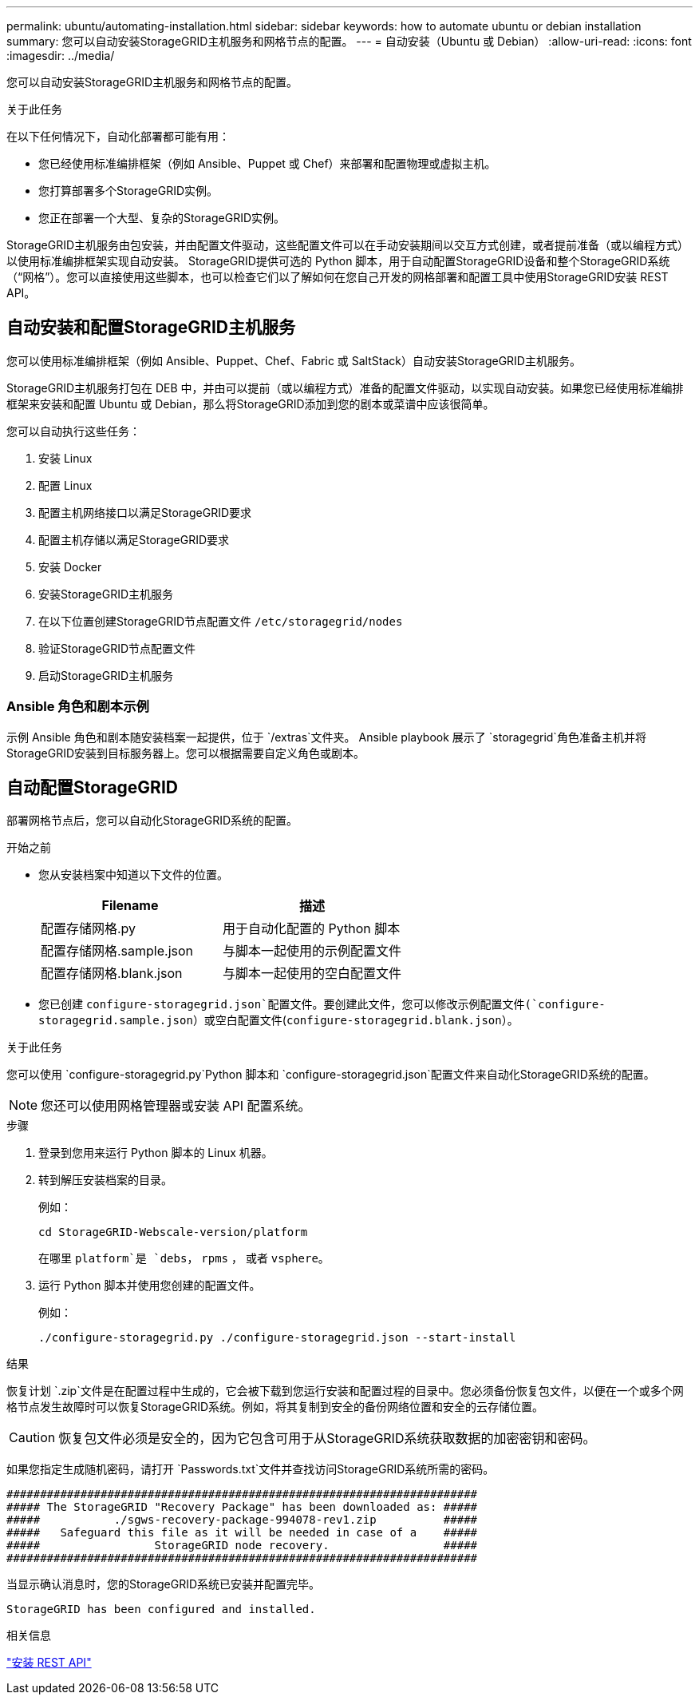---
permalink: ubuntu/automating-installation.html 
sidebar: sidebar 
keywords: how to automate ubuntu or debian installation 
summary: 您可以自动安装StorageGRID主机服务和网格节点的配置。 
---
= 自动安装（Ubuntu 或 Debian）
:allow-uri-read: 
:icons: font
:imagesdir: ../media/


[role="lead"]
您可以自动安装StorageGRID主机服务和网格节点的配置。

.关于此任务
在以下任何情况下，自动化部署都可能有用：

* 您已经使用标准编排框架（例如 Ansible、Puppet 或 Chef）来部署和配置物理或虚拟主机。
* 您打算部署多个StorageGRID实例。
* 您正在部署一个大型、复杂的StorageGRID实例。


StorageGRID主机服务由包安装，并由配置文件驱动，这些配置文件可以在手动安装期间以交互方式创建，或者提前准备（或以编程方式）以使用标准编排框架实现自动安装。 StorageGRID提供可选的 Python 脚本，用于自动配置StorageGRID设备和整个StorageGRID系统（“网格”）。您可以直接使用这些脚本，也可以检查它们以了解如何在您自己开发的网格部署和配置工具中使用StorageGRID安装 REST API。



== 自动安装和配置StorageGRID主机服务

您可以使用标准编排框架（例如 Ansible、Puppet、Chef、Fabric 或 SaltStack）自动安装StorageGRID主机服务。

StorageGRID主机服务打包在 DEB 中，并由可以提前（或以编程方式）准备的配置文件驱动，以实现自动安装。如果您已经使用标准编排框架来安装和配置 Ubuntu 或 Debian，那么将StorageGRID添加到您的剧本或菜谱中应该很简单。

您可以自动执行这些任务：

. 安装 Linux
. 配置 Linux
. 配置主机网络接口以满足StorageGRID要求
. 配置主机存储以满足StorageGRID要求
. 安装 Docker
. 安装StorageGRID主机服务
. 在以下位置创建StorageGRID节点配置文件 `/etc/storagegrid/nodes`
. 验证StorageGRID节点配置文件
. 启动StorageGRID主机服务




=== Ansible 角色和剧本示例

示例 Ansible 角色和剧本随安装档案一起提供，位于 `/extras`文件夹。 Ansible playbook 展示了 `storagegrid`角色准备主机并将StorageGRID安装到目标服务器上。您可以根据需要自定义角色或剧本。



== 自动配置StorageGRID

部署网格节点后，您可以自动化StorageGRID系统的配置。

.开始之前
* 您从安装档案中知道以下文件的位置。
+
[cols="1a,1a"]
|===
| Filename | 描述 


| 配置存储网格.py  a| 
用于自动化配置的 Python 脚本



| 配置存储网格.sample.json  a| 
与脚本一起使用的示例配置文件



| 配置存储网格.blank.json  a| 
与脚本一起使用的空白配置文件

|===
* 您已创建 `configure-storagegrid.json`配置文件。要创建此文件，您可以修改示例配置文件(`configure-storagegrid.sample.json`）或空白配置文件(`configure-storagegrid.blank.json`）。


.关于此任务
您可以使用 `configure-storagegrid.py`Python 脚本和 `configure-storagegrid.json`配置文件来自动化StorageGRID系统的配置。


NOTE: 您还可以使用网格管理器或安装 API 配置系统。

.步骤
. 登录到您用来运行 Python 脚本的 Linux 机器。
. 转到解压安装档案的目录。
+
例如：

+
[listing]
----
cd StorageGRID-Webscale-version/platform
----
+
在哪里 `platform`是 `debs`， `rpms` ， 或者 `vsphere`。

. 运行 Python 脚本并使用您创建的配置文件。
+
例如：

+
[listing]
----
./configure-storagegrid.py ./configure-storagegrid.json --start-install
----


.结果
恢复计划 `.zip`文件是在配置过程中生成的，它会被下载到您运行安装和配置过程的目录中。您必须备份恢复包文件，以便在一个或多个网格节点发生故障时可以恢复StorageGRID系统。例如，将其复制到安全的备份网络位置和安全的云存储位置。


CAUTION: 恢复包文件必须是安全的，因为它包含可用于从StorageGRID系统获取数据的加密密钥和密码。

如果您指定生成随机密码，请打开 `Passwords.txt`文件并查找访问StorageGRID系统所需的密码。

[listing]
----
######################################################################
##### The StorageGRID "Recovery Package" has been downloaded as: #####
#####           ./sgws-recovery-package-994078-rev1.zip          #####
#####   Safeguard this file as it will be needed in case of a    #####
#####                 StorageGRID node recovery.                 #####
######################################################################
----
当显示确认消息时，您的StorageGRID系统已安装并配置完毕。

[listing]
----
StorageGRID has been configured and installed.
----
.相关信息
link:overview-of-installation-rest-api.html["安装 REST API"]
